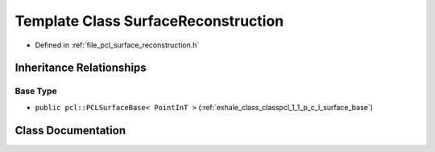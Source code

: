 .. _exhale_class_classpcl_1_1_surface_reconstruction:

Template Class SurfaceReconstruction
====================================

- Defined in :ref:`file_pcl_surface_reconstruction.h`


Inheritance Relationships
-------------------------

Base Type
*********

- ``public pcl::PCLSurfaceBase< PointInT >`` (:ref:`exhale_class_classpcl_1_1_p_c_l_surface_base`)


Class Documentation
-------------------


.. doxygenclass:: pcl::SurfaceReconstruction
   :members:
   :protected-members:
   :undoc-members: